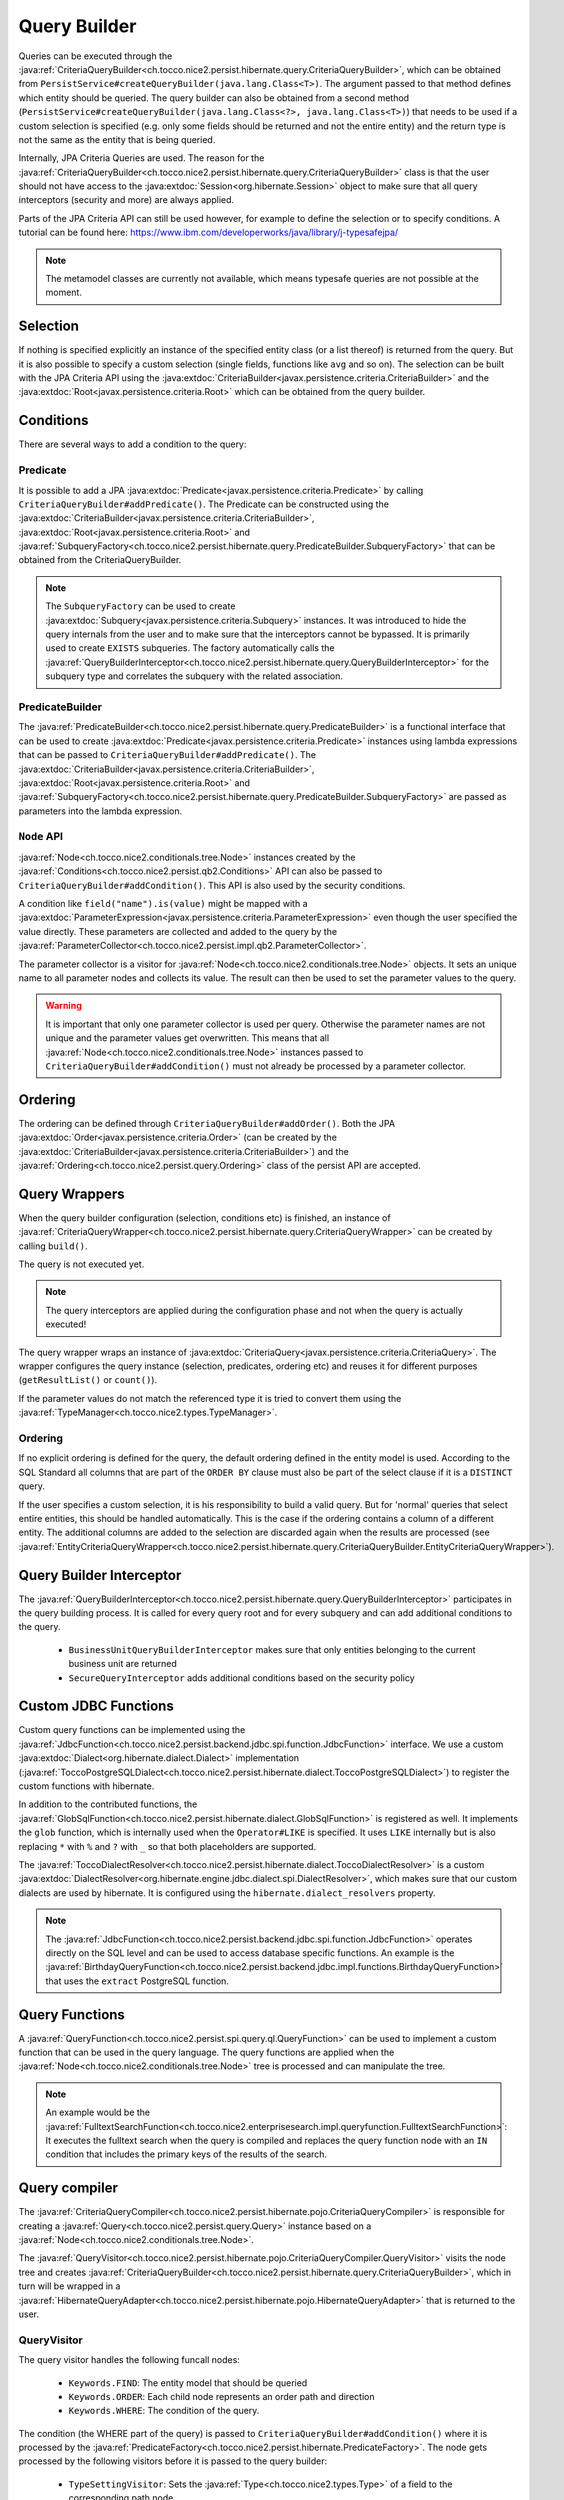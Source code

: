 Query Builder
=============

Queries can be executed through the :java:ref:`CriteriaQueryBuilder<ch.tocco.nice2.persist.hibernate.query.CriteriaQueryBuilder>`,
which can be obtained from ``PersistService#createQueryBuilder(java.lang.Class<T>)``.
The argument passed to that method defines which entity should be queried.
The query builder can also be obtained from a second method (``PersistService#createQueryBuilder(java.lang.Class<?>, java.lang.Class<T>)``)
that needs to be used if a custom selection is specified (e.g. only some fields should be returned and not the entire entity) and the return type is not the same as the entity that is being queried.

Internally, JPA Criteria Queries are used. The reason for the :java:ref:`CriteriaQueryBuilder<ch.tocco.nice2.persist.hibernate.query.CriteriaQueryBuilder>`
class is that the user should not have access to the :java:extdoc:`Session<org.hibernate.Session>` object to make
sure that all query interceptors (security and more) are always applied.

Parts of the JPA Criteria API can still be used however, for example to define the selection or to specify conditions.
A tutorial can be found here: https://www.ibm.com/developerworks/java/library/j-typesafejpa/

.. note::
    The metamodel classes are currently not available, which means typesafe queries are not possible
    at the moment.

Selection
---------
If nothing is specified explicitly an instance of the specified entity class (or a list thereof) is returned from the query.
But it is also possible to specify a custom selection (single fields, functions like ``avg`` and so on).
The selection can be built with the JPA Criteria API using the :java:extdoc:`CriteriaBuilder<javax.persistence.criteria.CriteriaBuilder>` and the
:java:extdoc:`Root<javax.persistence.criteria.Root>` which can be obtained from the query builder.

Conditions
----------
There are several ways to add a condition to the query:

Predicate
^^^^^^^^^
It is possible to add a JPA :java:extdoc:`Predicate<javax.persistence.criteria.Predicate>` by calling
``CriteriaQueryBuilder#addPredicate()``.
The Predicate can be constructed using the :java:extdoc:`CriteriaBuilder<javax.persistence.criteria.CriteriaBuilder>`,
:java:extdoc:`Root<javax.persistence.criteria.Root>` and :java:ref:`SubqueryFactory<ch.tocco.nice2.persist.hibernate.query.PredicateBuilder.SubqueryFactory>`
that can be obtained from the CriteriaQueryBuilder.

.. note::
    The ``SubqueryFactory`` can be used to create :java:extdoc:`Subquery<javax.persistence.criteria.Subquery>` instances.
    It was introduced to hide the query internals from the user and to make sure that the interceptors cannot be bypassed.
    It is primarily used to create ``EXISTS`` subqueries.
    The factory automatically calls the :java:ref:`QueryBuilderInterceptor<ch.tocco.nice2.persist.hibernate.query.QueryBuilderInterceptor>`
    for the subquery type and correlates the subquery with the related association.

PredicateBuilder
^^^^^^^^^^^^^^^^
The :java:ref:`PredicateBuilder<ch.tocco.nice2.persist.hibernate.query.PredicateBuilder>` is a functional interface that
can be used to create :java:extdoc:`Predicate<javax.persistence.criteria.Predicate>` instances using lambda expressions
that can be passed to ``CriteriaQueryBuilder#addPredicate()``. The :java:extdoc:`CriteriaBuilder<javax.persistence.criteria.CriteriaBuilder>`,
:java:extdoc:`Root<javax.persistence.criteria.Root>` and :java:ref:`SubqueryFactory<ch.tocco.nice2.persist.hibernate.query.PredicateBuilder.SubqueryFactory>`
are passed as parameters into the lambda expression.

``Node`` API
^^^^^^^^^^^^
:java:ref:`Node<ch.tocco.nice2.conditionals.tree.Node>` instances created by the :java:ref:`Conditions<ch.tocco.nice2.persist.qb2.Conditions>` API
can also be passed to ``CriteriaQueryBuilder#addCondition()``. This API is also used by the security conditions.

A condition like ``field("name").is(value)`` might be mapped with a :java:extdoc:`ParameterExpression<javax.persistence.criteria.ParameterExpression>`
even though the user specified the value directly. These parameters are collected and added to the query by the :java:ref:`ParameterCollector<ch.tocco.nice2.persist.impl.qb2.ParameterCollector>`.

The parameter collector is a visitor for :java:ref:`Node<ch.tocco.nice2.conditionals.tree.Node>` objects. It sets an unique
name to all parameter nodes and collects its value. The result can then be used to set the parameter values to the query.

.. warning::
    It is important that only one parameter collector is used per query. Otherwise the parameter names are not unique and
    the parameter values get overwritten. This means that all :java:ref:`Node<ch.tocco.nice2.conditionals.tree.Node>` instances
    passed to ``CriteriaQueryBuilder#addCondition()`` must not already be processed by a parameter collector.

Ordering
--------
The ordering can be defined through ``CriteriaQueryBuilder#addOrder()``. Both the JPA :java:extdoc:`Order<javax.persistence.criteria.Order>`
(can be created by the :java:extdoc:`CriteriaBuilder<javax.persistence.criteria.CriteriaBuilder>`)
and the :java:ref:`Ordering<ch.tocco.nice2.persist.query.Ordering>` class of the persist API are accepted.

Query Wrappers
--------------
When the query builder configuration (selection, conditions etc) is finished, an instance of :java:ref:`CriteriaQueryWrapper<ch.tocco.nice2.persist.hibernate.query.CriteriaQueryWrapper>`
can be created by calling ``build()``.

The query is not executed yet.

.. note::
    The query interceptors are applied during the configuration phase and not when the query is actually executed!

The query wrapper wraps an instance of :java:extdoc:`CriteriaQuery<javax.persistence.criteria.CriteriaQuery>`.
The wrapper configures the query instance (selection, predicates, ordering etc) and reuses it for different
purposes (``getResultList()`` or ``count()``).

If the parameter values do not match the referenced type it is tried to convert them using the
:java:ref:`TypeManager<ch.tocco.nice2.types.TypeManager>`.

Ordering
^^^^^^^^
If no explicit ordering is defined for the query, the default ordering defined in the entity model is used.
According to the SQL Standard all columns that are part of the ``ORDER BY`` clause must also be part of the select clause
if it is a ``DISTINCT`` query.

If the user specifies a custom selection, it is his responsibility to build a valid query.
But for 'normal' queries that select entire entities, this should be handled automatically.
This is the case if the ordering contains a column of a different entity.
The additional columns are added to the selection are discarded again when the results are processed
(see :java:ref:`EntityCriteriaQueryWrapper<ch.tocco.nice2.persist.hibernate.query.CriteriaQueryBuilder.EntityCriteriaQueryWrapper>`).


Query Builder Interceptor
-------------------------
The :java:ref:`QueryBuilderInterceptor<ch.tocco.nice2.persist.hibernate.query.QueryBuilderInterceptor>` participates
in the query building process.
It is called for every query root and for every subquery and can add additional conditions to the query.

    - ``BusinessUnitQueryBuilderInterceptor`` makes sure that only entities belonging to the current business unit are returned
    - ``SecureQueryInterceptor`` adds additional conditions based on the security policy

Custom JDBC Functions
---------------------
Custom query functions can be implemented using the :java:ref:`JdbcFunction<ch.tocco.nice2.persist.backend.jdbc.spi.function.JdbcFunction>` interface.
We use a custom :java:extdoc:`Dialect<org.hibernate.dialect.Dialect>` implementation (:java:ref:`ToccoPostgreSQLDialect<ch.tocco.nice2.persist.hibernate.dialect.ToccoPostgreSQLDialect>`)
to register the custom functions with hibernate.

In addition to the contributed functions, the :java:ref:`GlobSqlFunction<ch.tocco.nice2.persist.hibernate.dialect.GlobSqlFunction>`
is registered as well. It implements the ``glob`` function, which is internally used when the ``Operator#LIKE`` is specified.
It uses ``LIKE`` internally but is also replacing ``*`` with ``%`` and ``?`` with ``_`` so that both placeholders are supported.

The :java:ref:`ToccoDialectResolver<ch.tocco.nice2.persist.hibernate.dialect.ToccoDialectResolver>` is a custom
:java:extdoc:`DialectResolver<org.hibernate.engine.jdbc.dialect.spi.DialectResolver>`, which makes sure that our custom dialects are used
by hibernate. It is configured using the ``hibernate.dialect_resolvers`` property.

.. note::
    The :java:ref:`JdbcFunction<ch.tocco.nice2.persist.backend.jdbc.spi.function.JdbcFunction>` operates directly on the SQL level
    and can be used to access database specific functions.
    An example is the :java:ref:`BirthdayQueryFunction<ch.tocco.nice2.persist.backend.jdbc.impl.functions.BirthdayQueryFunction>`
    that uses the ``extract`` PostgreSQL function.

Query Functions
---------------
A :java:ref:`QueryFunction<ch.tocco.nice2.persist.spi.query.ql.QueryFunction>` can be used to implement a custom function that
can be used in the query language.
The query functions are applied when the :java:ref:`Node<ch.tocco.nice2.conditionals.tree.Node>` tree is processed
and can manipulate the tree.

.. note::
    An example would be the :java:ref:`FulltextSearchFunction<ch.tocco.nice2.enterprisesearch.impl.queryfunction.FulltextSearchFunction>`:
    It executes the fulltext search when the query is compiled and replaces the query function node with an ``IN`` condition
    that includes the primary keys of the results of the search.

Query compiler
--------------
The :java:ref:`CriteriaQueryCompiler<ch.tocco.nice2.persist.hibernate.pojo.CriteriaQueryCompiler>` is responsible for creating a
:java:ref:`Query<ch.tocco.nice2.persist.query.Query>` instance based on a :java:ref:`Node<ch.tocco.nice2.conditionals.tree.Node>`.

The :java:ref:`QueryVisitor<ch.tocco.nice2.persist.hibernate.pojo.CriteriaQueryCompiler.QueryVisitor>` visits the node tree
and creates :java:ref:`CriteriaQueryBuilder<ch.tocco.nice2.persist.hibernate.query.CriteriaQueryBuilder>`, which in turn will be
wrapped in a :java:ref:`HibernateQueryAdapter<ch.tocco.nice2.persist.hibernate.pojo.HibernateQueryAdapter>` that is returned
to the user.

QueryVisitor
^^^^^^^^^^^^
The query visitor handles the following funcall nodes:

    - ``Keywords.FIND``: The entity model that should be queried
    - ``Keywords.ORDER``: Each child node represents an order path and direction
    - ``Keywords.WHERE``: The condition of the query.

The condition (the WHERE part of the query) is passed to ``CriteriaQueryBuilder#addCondition()`` where it is processed by the :java:ref:`PredicateFactory<ch.tocco.nice2.persist.hibernate.PredicateFactory>`.
The node gets processed by the following visitors before it is passed to the query builder:

    - ``TypeSettingVisitor``: Sets the :java:ref:`Type<ch.tocco.nice2.types.Type>` of a field to the corresponding path node
    - ``QueryFunctionCompiler``: Applies all :java:ref:`QueryFunction<ch.tocco.nice2.persist.spi.query.ql.QueryFunction>` to the conditions

Predicate Factory
-----------------
The :java:ref:`PredicateFactory<ch.tocco.nice2.persist.hibernate.PredicateFactory>` converts :java:ref:`Node<ch.tocco.nice2.conditionals.tree.Node>` instances
representing conditions into a :java:extdoc:`Predicate<javax.persistence.criteria.Predicate>`.
These conditions are created by the :java:ref:`QueryBuilderFactory<ch.tocco.nice2.persist.qb2.QueryBuilderFactory>`
as well as the ACL parser.

The node tree is parsed using different :java:ref:`NodeVisitor<ch.tocco.nice2.conditionals.tree.processing.NodeVisitor>`
implementations, that all extend from :java:ref:`AbstractNodeVisitor<ch.tocco.nice2.persist.hibernate.PredicateFactory.AbstractNodeVisitor>`.

AbstractNodeVisitor
^^^^^^^^^^^^^^^^^^^
This is the base class that all visitor implementations use. It defines an abstract method (``getPredicate()``) which
should return a :java:extdoc:`Predicate<javax.persistence.criteria.Predicate>` instance for the current node.
For example the :java:ref:`LogicalNodeVisitor<ch.tocco.nice2.persist.hibernate.PredicateFactory.LogicalNodeVisitor>` converts
an :java:ref:`AndNode<ch.tocco.nice2.conditionals.tree.AndNode>`, :java:ref:`OrNode<ch.tocco.nice2.conditionals.tree.OrNode>` or
:java:ref:`NotNode<ch.tocco.nice2.conditionals.tree.NotNode>` into a :java:extdoc:`CompoundPredicate<org.hibernate.query.criteria.internal.predicate.CompoundPredicate>`.

Additionally the base class provides helper methods to handle child nodes (``handle[...]Node()``).
These helper methods create a new visitor for the given node and pass it to ``processVisitor()``, which processes the node
with the new visitor. It also calls ``Cursor#next()`` to make sure that nested calls are only handled by the newly created visitor.
Each child node is processed in isolation by its own visitor instance and its results are then aggregated by the parent visitor.

A :java:ref:`FuncallNode<ch.tocco.nice2.conditionals.tree.FuncallNode>` may be a placeholder for different types of nodes:

    - ``EXISTS`` subquery
    - ``IN`` condition
    - ``COUNT`` subquery
    - a :java:ref:`JdbcFunction<ch.tocco.nice2.persist.backend.jdbc.spi.function.JdbcFunction>` call

AbstractJoiningVisitor
^^^^^^^^^^^^^^^^^^^^^^
An abstract base class that handles a :java:ref:`PathNode<ch.tocco.nice2.conditionals.tree.PathNode>` and converts
the path into a :java:extdoc:`Path<javax.persistence.criteria.Path>` performing joins if necessary.

The actual work is done in :java:ref:`QueryBuilderJoinHelper<ch.tocco.nice2.persist.hibernate.QueryBuilderJoinHelper>`:

    - Iteration over all path parts (``relUser.relAddress.value`` would be three different parts)
    - If the part is an association a join to the target entity is performed
    - If it is a field, the path to that field is returned

If the path points to a primary key that is referenced in a many to one association, the foreign key field is returned
instead of performing an unnecessary join (which results in ``address.fk_user = ?`` instead of ``INNER JOIN user ON user.pk = address.fk_user WHERE user.pk = ?``
for performance reasons.

When a join is created it corresponds to an actual JOIN in the SQL. Therefore it should be tried to reuse the join instances
if the same entity is going to be joined multiple times.

RootNodeVisitor
^^^^^^^^^^^^^^^
The :java:ref:`RootNodeVisitor<ch.tocco.nice2.persist.hibernate.PredicateFactory.RootNodeVisitor>` is the entry point which handles the
root node. It simply delegates to the visitor that can handle the root node and returns the predicate of that visitor.

LogicalNodeVisitor
^^^^^^^^^^^^^^^^^^
The :java:ref:`LogicalNodeVisitor<ch.tocco.nice2.persist.hibernate.PredicateFactory.LogicalNodeVisitor>` is responsible for
handling :java:ref:`AndNode<ch.tocco.nice2.conditionals.tree.AndNode>`, :java:ref:`OrNode<ch.tocco.nice2.conditionals.tree.OrNode>`
and :java:ref:`NotNode<ch.tocco.nice2.conditionals.tree.NotNode>`.

This visitor collects all predicates of its child nodes (including other logical nodes) and nests them into an ``And``, ``Or`` or ``Not`` predicate.

ExistsNodeVisitor
^^^^^^^^^^^^^^^^^
The :java:ref:`ExistsNodeVisitor<ch.tocco.nice2.persist.hibernate.PredicateFactory.ExistsNodeVisitor>` handles
a :java:ref:`FuncallNode<ch.tocco.nice2.conditionals.tree.FuncallNode>` with the ``EXISTS`` keyword.
These nodes represent an ``EXISTS`` subquery.

The first child node is always a :java:ref:`PathNode<ch.tocco.nice2.conditionals.tree.PathNode>` that references the
relation path which is queried by the subquery. Thus the ``visitPath()`` method first creates an instance of
:java:extdoc:`Subquery<javax.persistence.criteria.Subquery>`. through the :java:ref:`SubqueryFactory<ch.tocco.nice2.persist.hibernate.query.PredicateBuilder.SubqueryFactory>`.

The path node might contain multiple relation paths which leads to nested ``EXISTS`` subqueries.
If there are nested ``EXISTS`` subqueries, the inner one is set as the condition of the outer one:

.. code:: java

    if (subquery != null) {
        subquery.where(criteriaBuilder.exists(newSubquery));
    }

The predicate that is returned from this visitor is always the outermost ``EXISTS`` predicate.

After the subqueries have been created the (optional) condition is parsed and added to the innermost subquery
as additional condition.

InNodeVisitor
^^^^^^^^^^^^^
The :java:ref:`InNodeVisitor<ch.tocco.nice2.persist.hibernate.PredicateFactory.InNodeVisitor>` is used for handling
``IN`` clauses.

The values of the ``IN`` clause can either be specified as literals or parameters. The parameter names or literal values
are collected, converted to :java:extdoc:`Expression<javax.persistence.criteria.Expression>` and then passed as parameters
to an :java:extdoc:`InPredicate<org.hibernate.query.criteria.internal.predicate.InPredicate>`.

IsTrueNodeVisitor
^^^^^^^^^^^^^^^^^
The :java:ref:`IsTrueNodeVisitor<ch.tocco.nice2.persist.hibernate.PredicateFactory.IsTrueNodeVisitor>` creates a boolean
:java:extdoc:`Expression<javax.persistence.criteria.Expression>`.
Either based on a :java:extdoc:`Path<javax.persistence.criteria.Path>` that points to a boolean or a literal expression.
The latter may be used by the security framework to deny any access (``AND false``).

EquationNodeHandler
^^^^^^^^^^^^^^^^^^^
The :java:ref:`EquationNodeHandler<ch.tocco.nice2.persist.hibernate.EquationNodeHandler>` converts an
:java:ref:`EquationNode<ch.tocco.nice2.conditionals.tree.EquationNode>` into a :java:extdoc:`Predicate<javax.persistence.criteria.Predicate>`.
An equation node consists of two nodes and an operator that defines how the two nodes can be compared.

Currently one side of the equation needs to be either a :java:extdoc:`Path<javax.persistence.criteria.Path>` or a
``COUNT`` expression.
The other side can be a literal or paramater node, another path or count expression or a jdbc function call.

If the type of the literal value does not match the type of the path or count expression, it is tried to convert
the value using the :java:ref:`TypeManager<ch.tocco.nice2.types.TypeManager>`.

The ``LIKE`` operator is handled specially as it is not translated into a SQL ``LIKE`` but mapped to our custom ``glob``
:java:ref:`JdbcFunction<ch.tocco.nice2.persist.backend.jdbc.spi.function.JdbcFunction>`. Both sides of the equation are
converted to lower case to simulate ``ILIKE`` behaviour.

Localized fields
^^^^^^^^^^^^^^^^
If a localized field is part of a query it needs to be resolved for the current locale before the query is parsed.
This is achieved by the :java:ref:`EntityInterceptorVisitor<ch.tocco.nice2.persist.hibernate.pojo.EntityInterceptorVisitor>`
which is executed before the query is parsed by the predicate factory.

All path nodes are processed by the :java:ref:`FieldResolver<ch.tocco.nice2.persist.hibernate.interceptor.FieldResolver>`
and all virtual fields are replaced.